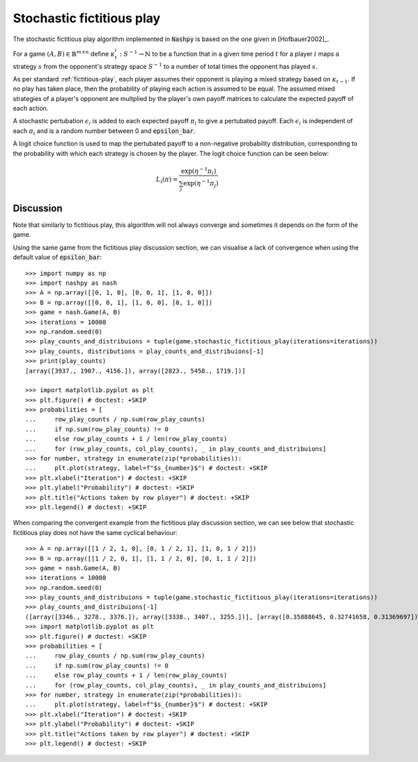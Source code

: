 .. _stochastic-fictitious-play:

Stochastic fictitious play
==========================

The stochastic fictitious play algorithm implemented in :code:`Nashpy` is based on the
one given in [Hofbauer2002]_.

For a game :math:`(A, B)\in\mathbb{R}^{m\times n}` define
:math:`\kappa_t^{i}:S^{-1}\to\mathbb{N}` to be a function that in a given time
period :math:`t` for a player :math:`i` maps a strategy :math:`s` from the
opponent's strategy space :math:`S^{-1}` to a number of total times the opponent
has played :math:`s`.

As per standard :ref:`fictitious-play`, each player assumes their opponent is playing a mixed strategy 
based on :math:`\kappa_{t-1}`. If no play has taken place, then the probability of playing each 
action is assumed to be equal. The assumed mixed strategies of a player's opponent are multplied 
by the player's own payoff matrices to calculate the expected payoff of each action.  

A stochastic pertubation :math:`\epsilon_i` is added to each expected payoff :math:`\pi_i` to give a 
pertubated payoff.  Each :math:`\epsilon_i` is independent of each :math:`\pi_i` and is a random number 
between 0 and :code:`epsilon_bar`. 

A logit choice function is used to map the pertubated payoff to a non-negative probability distribution, 
corresponding to the probability with which each strategy is chosen by the player. The logit choice function 
can be seen below:

.. math::

    L_i( \pi ) = \frac{\exp (\eta ^{-1} \pi_i )}{\sum_{j}\exp (\eta ^{-1} \pi_j)}

Discussion
----------

Note that similarly to fictitious play, this algorithm will not always converge and sometimes it depends on 
the form of the game.

Using the same game from the fictitious play discussion section, we can visualise a lack of convergence when 
using the default value of :code:`epsilon_bar`::

    >>> import numpy as np
    >>> import nashpy as nash
    >>> A = np.array([[0, 1, 0], [0, 0, 1], [1, 0, 0]])
    >>> B = np.array([[0, 0, 1], [1, 0, 0], [0, 1, 0]])
    >>> game = nash.Game(A, B)
    >>> iterations = 10000
    >>> np.random.seed(0)
    >>> play_counts_and_distribuions = tuple(game.stochastic_fictitious_play(iterations=iterations))
    >>> play_counts, distributions = play_counts_and_distribuions[-1]
    >>> print(play_counts)
    [array([3937., 1907., 4156.]), array([2823., 5458., 1719.])]

    >>> import matplotlib.pyplot as plt
    >>> plt.figure() # doctest: +SKIP
    >>> probabilities = [
    ...     row_play_counts / np.sum(row_play_counts)
    ...     if np.sum(row_play_counts) != 0
    ...     else row_play_counts + 1 / len(row_play_counts)
    ...     for (row_play_counts, col_play_counts), _ in play_counts_and_distribuions]
    >>> for number, strategy in enumerate(zip(*probabilities)):
    ...     plt.plot(strategy, label=f"$s_{number}$") # doctest: +SKIP
    >>> plt.xlabel("Iteration") # doctest: +SKIP
    >>> plt.ylabel("Probability") # doctest: +SKIP
    >>> plt.title("Actions taken by row player") # doctest: +SKIP
    >>> plt.legend() # doctest: +SKIP

.. image:: /_static/learning/stochastic_fictitious_play/divergent_example/main.svg

When comparing the convergent example from the fictitious play discussion section, we can see below that 
stochastic fictitious play does not have the same cyclical behaviour::

    >>> A = np.array([[1 / 2, 1, 0], [0, 1 / 2, 1], [1, 0, 1 / 2]])
    >>> B = np.array([[1 / 2, 0, 1], [1, 1 / 2, 0], [0, 1, 1 / 2]])
    >>> game = nash.Game(A, B)
    >>> iterations = 10000
    >>> np.random.seed(0)
    >>> play_counts_and_distribuions = tuple(game.stochastic_fictitious_play(iterations=iterations))
    >>> play_counts_and_distribuions[-1]
    ([array([3346., 3278., 3376.]), array([3338., 3407., 3255.])], [array([0.35888645, 0.32741658, 0.31369697]), array([0.30257911, 0.3463743 , 0.35104659])])
    >>> import matplotlib.pyplot as plt
    >>> plt.figure() # doctest: +SKIP
    >>> probabilities = [
    ...     row_play_counts / np.sum(row_play_counts)
    ...     if np.sum(row_play_counts) != 0
    ...     else row_play_counts + 1 / len(row_play_counts)
    ...     for (row_play_counts, col_play_counts), _ in play_counts_and_distribuions]
    >>> for number, strategy in enumerate(zip(*probabilities)):
    ...     plt.plot(strategy, label=f"$s_{number}$") # doctest: +SKIP
    >>> plt.xlabel("Iteration") # doctest: +SKIP
    >>> plt.ylabel("Probability") # doctest: +SKIP
    >>> plt.title("Actions taken by row player") # doctest: +SKIP
    >>> plt.legend() # doctest: +SKIP

.. image:: /_static/learning/stochastic_fictitious_play/convergent_example/main.svg




